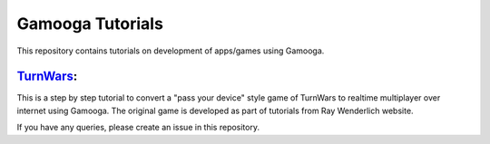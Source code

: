 Gamooga Tutorials
=================

This repository contains tutorials on development of apps/games using Gamooga.

`TurnWars <https://github.com/gamooga/gamooga-tutorials/tree/master/TurnWars>`_: 
---------------------------------------------------------------------------------
This is a step by step tutorial to convert a "pass your device" style game of TurnWars to realtime multiplayer over internet using Gamooga. The original game is developed as part of tutorials from Ray Wenderlich website.

If you have any queries, please create an issue in this repository.
